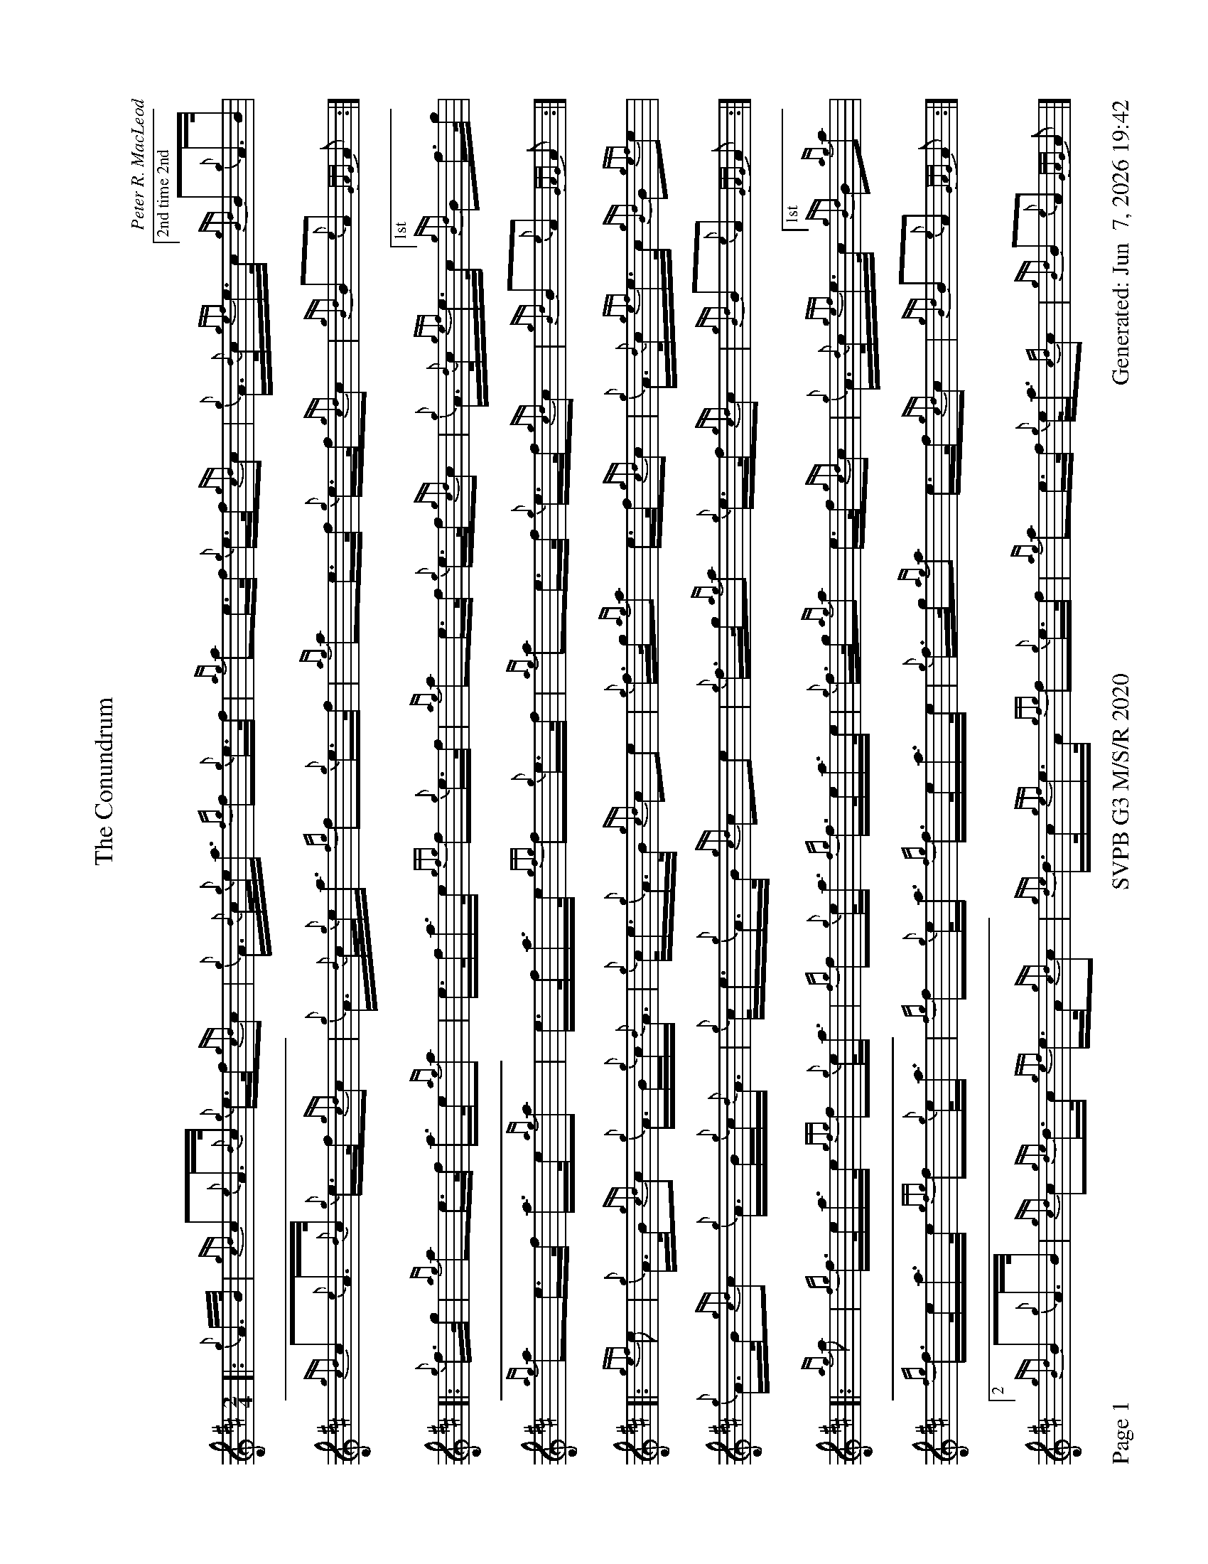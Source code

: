 %abc-2.2
I:abc-include style.abh
%%footer "Page $P	SVPB G3 M/S/R 2020	Generated: $D"
%%scale 0.65
%%landscape 1
X:1
T:The Conundrum
R:March
L:1/16
C:Peter R. MacLeod
M:2/4
K:D
[|: {g}A>B | {gcd}c2{e}A>{d}c {g}e>f{gcd}c2 | {g}A>{d}c{g}e<a {fg}f2{g}e>f | {ag}a2e>f {g}e>f{gcd}c2 | {g}A>{d}c{gef}e>c ["2nd time 2nd"{gBd}B2{g}A>B |
{gcd}c2{e}A>{d}c {g}e>f{gcd}c2 | {g}A>{d}c{g}e<a {fg}f2{g}e>f | {ag}a2e>f {g}e>f{gcd}c2 | {gBd}B2{e}A2 {GAG}A2 :|]
[|: {g}f>g | {ag}a2e>f a>e{ag}a2 | e>fa>e {gfg}f2{g}e>f | {ag}a2e>f {g}e>f{gcd}c2 | {g}A>{d}c{gef}e>c ["1st"{gBd}B2f>g |
{ag}a2e>f a>e{ag}a2 | e>fa>e {gfg}f2{g}e>f | {ag}a2e>f {g}e>f{gcd}c2 | {gBd}B2{e}A2 {GAG}A2 :|]
[|: {gef}e2 | {g}A>B{gcd}c2 {g}A>B{g}c<{d}A | {g}c<e{g}A>B {gcd}c2e2 | {g}f>g{ag}a2 e>f{gcd}c2 | {g}A>{d}c{gef}e>c {gBd}B2{gef}e2 |
{g}A>B{gcd}c2 {g}A>B{g}c<{d}A | {g}c<e{g}A>B {gcd}c2e2 | {g}f>g{ag}a2 {g}e>f{gcd}c2 | {gBd}B2{e}A2 {GAG}A2 :|]
[|: {ag}a2 | {fg}f>ea>e {gfg}f2{g}e<a | {fg}f2{g}e<a {fg}f>ea>e | {g}f>g{ag}a2 e>f{gcd}c2 | {g}A>{d}c{gef}e>c ["1st" {gBd}B2{ag}a2 |
{fg}f>ea>e {gfg}f2{g}e<a | {fg}f2{g}e<a {fg}f>ea>e | {g}f>g{ag}a2 e>f{gcd}c2 | {gBd}B2{e}A2 {GAG}A2 :|]
["2" {gBd}B2{g}A>B | {gcd}c2{gde}d>c {gef}e>A{gcd}c2 | {gde}d>c{gef}e>A {gfg}f2{g}e>f | {ag}a2e>f {g}e<a{cd}c2 | {gBd}B2{e}A2 {GAG}A2 |]
X:2
T:Arniston Castle
C:Traditional
R:Strathspey
M:C
L:1/8
K:D
[| {gef}e>A {gef}e>c {g}A>{d}c {gef}e>c | {Gdc}d<a {cd}c<a {Bd}B<{e}G {g}B/c/d | {gef}e>A {gef}e>c {g}A>{d}c {gef}e>c | {Gdc}d>f {g}e/f/g {ag}a>A {GAG}A<a |
{ef}e>A {gef}e>c {g}A>{d}c {gef}e>c | {Gdc}d<a {cd}c<a {Bd}B<{e}G {g}B/c/d | {gef}e>A {gef}e>c {g}A>{d}c {gef}e>c | {Gdc}d>f {g}e/f/g {ag}a>A {GAG}A>{d}B ||
{gAGAG}A<a {g}a>f {g}e>f {gef}e>c | {Gdc}d<a {cd}c<a {Bd}B>{g}A {d}G>{d}B | {gAGAG}A<a {g}a>f {g}e>f {gef}e>c | {Gdc}d>f {g}e/f/g {ag}a>A {GAG}A>{d}B |
{gAGAG}A<a {g}a>f {g}e>f {gef}e>c | {Gdc}d<a {cd}c<a {Bd}B>{g}A {d}G>{d}B | {g}A>{d}c {g}B>d {g}c<e {Gdc}d>f | {gef}e>f {gf}g>e {ag}a>A {GAG}A<a ||
{ef}e>A {gef}e>c {g}A>{d}c {gef}e>c | {g}A>{d}c {ag}a>c {Gdc}d>{g}B {G}B/c/d | {gef}e>A {gef}e>c {g}A>{d}c {gef}e>c | {Gdc}d>f {gef}e>d {gcd}c<{e}A {GAG}A<a |
{ef}e>A {gef}e>c {g}A>{d}c {gef}e>d | {g}c/{d}A{d}c/ {ag}a>c {Gdc}d>{g}B {G}B/c/d | {gef}e>A {gef}e>c {GdG} e>A {gef}e>c | {Gdc}d>f {gef}e>d {gcd}c<{e}A {GAG}A>f ||
{g}e<a {cd}c<a {Gdc}d>g {fg}f>e | {g}f/g/a c<{GdG}e {gfg}f>{g}B {G}B>f | {g}e<a {cd}c<a {Gdc}d>g {fg}f>e | {g}f/g/a {ef}e>d {gcd}c<{e}A {GAG}A>f |
{g}e<a {cd}c<a {Gdc}d>g {fg}f>e | {g}f/g/a c<{GdG}e {gfg}f>{g}B {G}B>e | {ag}a>e {gfg}f>d {g}c<{GdG}e {ag}a>e | {gfg}f>d {g}B/c/d {gcd}c<{e}A {GAG}A2|]

X:3
T:Bessie McIntyre
M:C
L:1/8
C:Wm. Maclean
R:Reel
K:D
[|{gAd}A2 {g}e>c {g}e>f{g}e>c | {gAd}A2 {g}c<e {g}f>e{g}f<a | {Ad}A2 {g}e>c {g}e>f{g}e>c | {gBd}B2 {g}c<e {gfg}f2 {g}e<a |
{gAd}A2 {g}e>c {g}e>f{g}e>c | {gAd}A2 {g}c<e {g}f>e{g}f<a |{Ad}A2 {g}e>g {a}f2 {GdG}e>c | {gBd}B2 {g}c<e {gfg}f2 {g}e>f ||
a2 {GdG}a>e {g}f>e{g}c<e | a2 {GdG}a>e {gfg}f2 {g}e>f | a2 {GdG}a>e {g}f<ae>c | {gBd}B2 {g}c<e {gfg}f2 {g}e>f |
a2 {GdG}a>e {g}f>e{g}c<e | a2 {GdG}a>e {gfg}f2 {g}e>f | a>f{g}e>f {gfg}e>c{g}B<{d}A | {gBd}B2 {g}c<e {gfg}f2 {g}e<a ||
A>{d}A{e}A>{d}c {g}A>{d}A{e}A>{d}c | {gAd}A2 {g}c<e {g}f>e{g}f<a | A>{d}A{e}A>{d}c {g}A>{d}A{e}A>{d}c | {gBd}B2 {g}c<e {gfg}f2 {g}e<a |
A>{d}A{e}A>{d}c {g}A>{d}A{e}A>{d}c | {gAd}A2 {g}c<e {g}f>e{g}f<a | {Ad}A2 {g}e>g {a}f2 {GdG}e>c | {gBd}B2 {g}c<e {gfg}f2 {g}e>f ||
{ag}a2 c<a e<ac<e | {ag}a2 c<a {fg}f>e{g}f>g | {ag}a2 c<a e<ac<a | {gBd}B2 {g}c<e {gfg}f2 {g}e>f |
{ag}a2 c<a e<ac<e | {ag}a2 c<a {fg}f>e{g}f>g | a>f{g}e>f {geg}e>c{g}B{d}<A | {gBd}B2 {g}c<e {gfg}f2 {g}e<a |]
